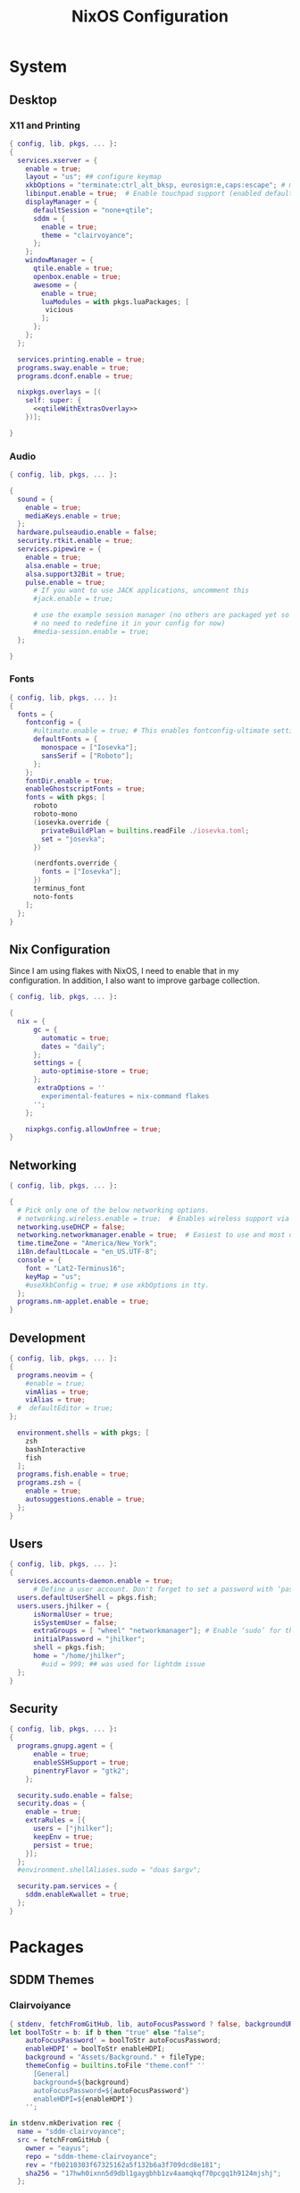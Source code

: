 #+title: NixOS Configuration
#+property: header-args :noweb yes :mkdirp yes :tangle no
#+startup: fold
#+hugo_base_dir: docs
#+hugo_section: /

* System
:properties:
:export_hugo_section: system/
:end:

** Default Module :noexport:
#+begin_src nix :tangle system/default.nix
{ config, lib, pkgs, ...}:
{
  imports = [
    ./desktop
    ./users.nix
    ./security_gpg.nix
    ./flakes.nix
    ./shells.nix
    ./networking_i18n.nix
    ./devel.nix
  ];


  system.stateVersion = "22.05";

  environment.systemPackages = let sddmClairvoyance = pkgs.callPackage ../packages/sddmThemes/clairvoyance.nix {}; in with pkgs; [
    sddmClairvoyance
    wget
    firefox
    xfce.thunar
    xfce.thunar-volman
    xfce.thunar-dropbox-plugin
    xfce.thunar-archive-plugin
    xfce.thunar-media-tags-plugin
    alacritty
    nano
    git
    git-crypt
    rofi
    emacs
    libnotify
    xfce.xfce4-terminal
    # audio
    pulseaudio

    # Openbox
    obconf
    openbox-menu
    libadwaita
    gtk2
    gtk3

    ## Wayland
    wayland
    wayland-utils
    wdisplays
    wlr-randr

    libcanberra-gtk3
    brightnessctl
    nitrogen
    feh
    autorandr
    arandr
    ## wifi
    iwgtk
    keychain
    libsForQt5.kwallet


    gparted
    ## libby requirements
    jq
    pup
    recode
    fzf

    rofi-rbw
    nix-prefetch-git
    discord
  ];

}
#+end_src


** Desktop
*** Default Module :noexport:
#+begin_src nix :tangle system/desktop/default.nix
{...}:
{
  imports = [
    ./audio
    ./fonts
    ./x11
  ];

}
#+end_src

*** X11 and Printing
#+begin_src nix :tangle system/desktop/x11/default.nix
{ config, lib, pkgs, ... }:
{
  services.xserver = {
    enable = true;
    layout = "us"; ## configure keymap
    xkbOptions = "terminate:ctrl_alt_bksp, eurosign:e,caps:escape"; # map caps to escape
    libinput.enable = true;  # Enable touchpad support (enabled default in most desktopManager).
    displayManager = {
      defaultSession = "none+qtile";
      sddm = {
        enable = true;
        theme = "clairvoyance";
      };
    };
    windowManager = {
      qtile.enable = true;
      openbox.enable = true;
      awesome = {
        enable = true;
        luaModules = with pkgs.luaPackages; [
         vicious
        ];
      };
    };
  };

  services.printing.enable = true;
  programs.sway.enable = true;
  programs.dconf.enable = true;

  nixpkgs.overlays = [(
    self: super: {
      <<qtileWithExtrasOverlay>>
    })];

}
#+end_src

**** Enabling Qtile Extras :noexport:
#+name: qtileWithExtrasOverlay
#+begin_src nix
qtile = super.qtile.unwrapped.override (old: rec {
        src = super.fetchFromGitHub {
          owner = "qtile";
          repo = "qtile";
          rev = ''5161618cda4c19f74534c516a8df91730ad9ff04'';  # qtile
          sha256 = ''0k3a8kbz17j9h2j3k96wj3cm3x44f2p8jf2pm5j4wjyfd5pvjmdr'';  # qtile
        };
        qtile-extras = pkgs.python3Packages.buildPythonPackage {
          pname = "qtile-extras";
          version = "0.1.0";
          src = super.fetchgit {
            url = "https://github.com/elparaguayo/qtile-extras";
            rev = ''0df616cd946e8d644c712c47554ca253691b1527'';  # extras
            sha256 = ''04jxmnawl1cbdkafydkq6vfhfczk7j4jhhy4nv7j39s09f54q98j'';  # extras
            leaveDotGit = true;
          };
          doCheck = false;  # do not run tests because it can't find libqtile anyway
          nativeBuildInputs = with pkgs; [ git ];
          buildInputs = with pkgs.python3Packages; [ setuptools_scm ];
          meta = with super.lib; {
            homepage = "https://github.com/elParaguayo/qtile-extras";
            license = licenses.mit;
            description = "Extras for Qtile";
            platforms = platforms.linux;
          };
        };
        propagatedBuildInputs = (old.propagatedBuildInputs or []) ++ (with pkgs; [
          libinput
          libxkbcommon
          pulseaudio
          wayland
          wlroots
          qtile-extras
        ]) ++ (with pkgs.python3Packages; [
          dbus-next
        ]);
      });
#+end_src


*** Audio
#+begin_src nix :tangle system/desktop/audio/default.nix
{ config, lib, pkgs, ... }:

{
  sound = {
    enable = true;
    mediaKeys.enable = true;
  };
  hardware.pulseaudio.enable = false;
  security.rtkit.enable = true;
  services.pipewire = {
    enable = true;
    alsa.enable = true;
    alsa.support32Bit = true;
    pulse.enable = true;
      # If you want to use JACK applications, uncomment this
      #jack.enable = true;

      # use the example session manager (no others are packaged yet so this is enabled by default,
      # no need to redefine it in your config for now)
      #media-session.enable = true;
  };

}
#+end_src

*** Fonts
#+begin_src nix :tangle system/desktop/fonts/default.nix
{ config, lib, pkgs, ... }:
{
  fonts = {
    fontconfig = {
      #ultimate.enable = true; # This enables fontconfig-ultimate settings for better font rendering
      defaultFonts = {
        monospace = ["Iosevka"];
        sansSerif = ["Roboto"];
      };
    };
    fontDir.enable = true;
    enableGhostscriptFonts = true;
    fonts = with pkgs; [
      roboto
      roboto-mono
      (iosevka.override {
        privateBuildPlan = builtins.readFile ./iosevka.toml;
        set = "josevka";
      })

      (nerdfonts.override {
        fonts = ["Iosevka"];
      })
      terminus_font
      noto-fonts
    ];
  };
}
#+end_src

**** Iosevka Build Plans :noexport:
#+begin_src conf-toml
[buildPlans.iosevka-josevka]
family = "Josevka"
spacing = "normal"
serifs = "sans"
export-glyph-names = true
no-cv-ss = true

[buildPlans.iosevka-josevka.variants]
  inherits = "ss03"

    [buildPlans.iosevka-josevka.variants.design]
    a = "double-storey-tailed"

    b = "toothed"
    d = "tailed-serifless"
    f = "flat-hook-crossbar-at-x-height"
    g = "single-storey-flat-hook-serifless"
    k = "symmetric-connected-serifless"
    q = "tailed"
    t = "flat-hook-short-neck"
    capital-j = "serifed-symmetric"
    four = "semi-open-non-crossing"
    dollar = "open"
    cent = "open"
    percent = "rings-continuous-slash"
    question = "corner"

    [buildPlans.iosevka-josevka.variants.italic]
    f = "flat-hook-tailed-crossbar-at-x-height"
    l = "tailed-serifed"
    q = "diagonal-tailed"

[buildPlans.iosevka-josevka.weights.light]
shape = 300
menu = 300
css = 300

[buildPlans.iosevka-josevka.weights.regular]
shape = 400
menu = 400
css = 400

[buildPlans.iosevka-josevka.weights.medium]
shape = 500
menu = 500
css = 500


[buildPlans.iosevka-josevka.weights.bold]
shape = 700
menu = 700
css = 700

[buildPlans.iosevka-josevka.slopes.upright]
angle = 0
shape = "upright"
menu = "upright"
css = "normal"

[buildPlans.iosevka-josevka.slopes.italic]
angle = 9.4
shape = "italic"
menu = "italic"
css = "italic"

[buildPlans.iosevka-josevka.widths.normal]
shape = 550
menu = 5
css = "normal"

# -----------------------------------------
# Double-ended hyphen arrows
# -----------------------------------------

[[buildPlans.iosevka-josevka.compatibility-ligatures]]
unicode = 57600 # 0xe100
featureTag = 'dlig'
sequence = "<->"

[[buildPlans.iosevka-josevka.compatibility-ligatures]]
unicode = 57601 # 0xe101
featureTag = 'dlig'
sequence = "<-->"

[[buildPlans.iosevka-josevka.compatibility-ligatures]]
unicode = 57602 # 0xe102
featureTag = 'dlig'
sequence = "<--->"

[[buildPlans.iosevka-josevka.compatibility-ligatures]]
unicode = 57603 # 0xe103
featureTag = 'dlig'
sequence = "<---->"

[[buildPlans.iosevka-josevka.compatibility-ligatures]]
unicode = 57604 # 0xe104
featureTag = 'dlig'
sequence = "<----->"

# -----------------------------------------
# Double-ended equals arrows
# -----------------------------------------

[[buildPlans.iosevka-josevka.compatibility-ligatures]]
unicode = 57605 # 0xe105
featureTag = 'dlig'
sequence = "<=>"

[[buildPlans.iosevka-josevka.compatibility-ligatures]]
unicode = 57606 # 0xe106
featureTag = 'dlig'
sequence = "<==>"

[[buildPlans.iosevka-josevka.compatibility-ligatures]]
unicode = 57607 # 0xe107
featureTag = 'dlig'
sequence = "<===>"

[[buildPlans.iosevka-josevka.compatibility-ligatures]]
unicode = 57608 # 0xe108
featureTag = 'dlig'
sequence = "<====>"

[[buildPlans.iosevka-josevka.compatibility-ligatures]]
unicode = 57609 # 0xe109
featureTag = 'dlig'
sequence = "<=====>"

# -----------------------------------------
# Double-ended asterisk operators
# -----------------------------------------

[[buildPlans.iosevka-josevka.compatibility-ligatures]]
unicode = 57610 # 0xe10a
featureTag = 'dlig'
sequence = "<**>"

[[buildPlans.iosevka-josevka.compatibility-ligatures]]
unicode = 57611 # 0xe10b
featureTag = 'dlig'
sequence = "<***>"

[[buildPlans.iosevka-josevka.compatibility-ligatures]]
unicode = 57612 # 0xe10c
featureTag = 'dlig'
sequence = "<****>"

[[buildPlans.iosevka-josevka.compatibility-ligatures]]
unicode = 57613 # 0xe10d
featureTag = 'dlig'
sequence = "<*****>"

# -----------------------------------------
# HTML comments
# -----------------------------------------

[[buildPlans.iosevka-josevka.compatibility-ligatures]]
unicode = 57614 # 0xe10e
featureTag = 'dlig'
sequence = "<!--"

[[buildPlans.iosevka-josevka.compatibility-ligatures]]
unicode = 57615 # 0xe10f
featureTag = 'dlig'
sequence = "<!---"

# -----------------------------------------
# Three-char ops with discards
# -----------------------------------------

[[buildPlans.iosevka-josevka.compatibility-ligatures]]
unicode = 57616 # 0xe110
featureTag = 'dlig'
sequence = "<$"

[[buildPlans.iosevka-josevka.compatibility-ligatures]]
unicode = 57617 # 0xe111
featureTag = 'dlig'
sequence = "<$>"

[[buildPlans.iosevka-josevka.compatibility-ligatures]]
unicode = 57618 # 0xe112
featureTag = 'dlig'
sequence = "$>"

[[buildPlans.iosevka-josevka.compatibility-ligatures]]
unicode = 57619 # 0xe113
featureTag = 'dlig'
sequence = "<."

[[buildPlans.iosevka-josevka.compatibility-ligatures]]
unicode = 57620 # 0xe114
featureTag = 'dlig'
sequence = "<.>"

[[buildPlans.iosevka-josevka.compatibility-ligatures]]
unicode = 57621 # 0xe115
featureTag = 'dlig'
sequence = ".>"

[[buildPlans.iosevka-josevka.compatibility-ligatures]]
unicode = 57622 # 0xe116
featureTag = 'dlig'
sequence = "<*"

[[buildPlans.iosevka-josevka.compatibility-ligatures]]
unicode = 57623 # 0xe117
featureTag = 'dlig'
sequence = "<*>"

[[buildPlans.iosevka-josevka.compatibility-ligatures]]
unicode = 57624 # 0xe118
featureTag = 'dlig'
sequence = "*>"

[[buildPlans.iosevka-josevka.compatibility-ligatures]]
unicode = 57625 # 0xe119
featureTag = 'dlig'
sequence = "<\\"

[[buildPlans.iosevka-josevka.compatibility-ligatures]]
unicode = 57626 # 0xe11a
featureTag = 'dlig'
sequence = "<\\>"

[[buildPlans.iosevka-josevka.compatibility-ligatures]]
unicode = 57627 # 0xe11b
featureTag = 'dlig'
sequence = "\\>"

[[buildPlans.iosevka-josevka.compatibility-ligatures]]
unicode = 57628 # 0xe11c
featureTag = 'dlig'
sequence = "</"

[[buildPlans.iosevka-josevka.compatibility-ligatures]]
unicode = 57629 # 0xe11d
featureTag = 'dlig'
sequence = "</>"

[[buildPlans.iosevka-josevka.compatibility-ligatures]]
unicode = 57630 # 0xe11e
featureTag = 'dlig'
sequence = "/>"

[[buildPlans.iosevka-josevka.compatibility-ligatures]]
unicode = 57631 # 0xe11f
featureTag = 'dlig'
sequence = "<\""

[[buildPlans.iosevka-josevka.compatibility-ligatures]]
unicode = 57632 # 0xe120
featureTag = 'dlig'
sequence = "<\">"

[[buildPlans.iosevka-josevka.compatibility-ligatures]]
unicode = 57633 # 0xe121
featureTag = 'dlig'
sequence = "\">"

[[buildPlans.iosevka-josevka.compatibility-ligatures]]
unicode = 57634 # 0xe122
featureTag = 'dlig'
sequence = "<'"

[[buildPlans.iosevka-josevka.compatibility-ligatures]]
unicode = 57635 # 0xe123
featureTag = 'dlig'
sequence = "<'>"

[[buildPlans.iosevka-josevka.compatibility-ligatures]]
unicode = 57636 # 0xe124
featureTag = 'dlig'
sequence = "'>"

[[buildPlans.iosevka-josevka.compatibility-ligatures]]
unicode = 57637 # 0xe125
featureTag = 'dlig'
sequence = "<^"

[[buildPlans.iosevka-josevka.compatibility-ligatures]]
unicode = 57638 # 0xe126
featureTag = 'dlig'
sequence = "<^>"

[[buildPlans.iosevka-josevka.compatibility-ligatures]]
unicode = 57639 # 0xe127
featureTag = 'dlig'
sequence = "^>"

[[buildPlans.iosevka-josevka.compatibility-ligatures]]
unicode = 57640 # 0xe128
featureTag = 'dlig'
sequence = "<&"

[[buildPlans.iosevka-josevka.compatibility-ligatures]]
unicode = 57641 # 0xe129
featureTag = 'dlig'
sequence = "<&>"

[[buildPlans.iosevka-josevka.compatibility-ligatures]]
unicode = 57642 # 0xe12a
featureTag = 'dlig'
sequence = "&>"

[[buildPlans.iosevka-josevka.compatibility-ligatures]]
unicode = 57643 # 0xe12b
featureTag = 'dlig'
sequence = "<%"

[[buildPlans.iosevka-josevka.compatibility-ligatures]]
unicode = 57644 # 0xe12c
featureTag = 'dlig'
sequence = "<%>"

[[buildPlans.iosevka-josevka.compatibility-ligatures]]
unicode = 57645 # 0xe12d
featureTag = 'dlig'
sequence = "%>"

[[buildPlans.iosevka-josevka.compatibility-ligatures]]
unicode = 57646 # 0xe12e
featureTag = 'dlig'
sequence = "<@"

[[buildPlans.iosevka-josevka.compatibility-ligatures]]
unicode = 57647 # 0xe12f
featureTag = 'dlig'
sequence = "<@>"

[[buildPlans.iosevka-josevka.compatibility-ligatures]]
unicode = 57648 # 0xe130
featureTag = 'dlig'
sequence = "@>"

[[buildPlans.iosevka-josevka.compatibility-ligatures]]
unicode = 57649 # 0xe131
featureTag = 'dlig'
sequence = "<#"

[[buildPlans.iosevka-josevka.compatibility-ligatures]]
unicode = 57650 # 0xe132
featureTag = 'dlig'
sequence = "<#>"

[[buildPlans.iosevka-josevka.compatibility-ligatures]]
unicode = 57651 # 0xe133
featureTag = 'dlig'
sequence = "#>"

[[buildPlans.iosevka-josevka.compatibility-ligatures]]
unicode = 57652 # 0xe134
featureTag = 'dlig'
sequence = "<+"

[[buildPlans.iosevka-josevka.compatibility-ligatures]]
unicode = 57653 # 0xe135
featureTag = 'dlig'
sequence = "<+>"

[[buildPlans.iosevka-josevka.compatibility-ligatures]]
unicode = 57654 # 0xe136
featureTag = 'dlig'
sequence = "+>"

[[buildPlans.iosevka-josevka.compatibility-ligatures]]
unicode = 57655 # 0xe137
featureTag = 'dlig'
sequence = "<-"

[[buildPlans.iosevka-josevka.compatibility-ligatures]]
unicode = 57656 # 0xe138
featureTag = 'dlig'
sequence = "<->"

[[buildPlans.iosevka-josevka.compatibility-ligatures]]
unicode = 57657 # 0xe139
featureTag = 'dlig'
sequence = "->"

[[buildPlans.iosevka-josevka.compatibility-ligatures]]
unicode = 57658 # 0xe13a
featureTag = 'dlig'
sequence = "<!"

[[buildPlans.iosevka-josevka.compatibility-ligatures]]
unicode = 57659 # 0xe13b
featureTag = 'dlig'
sequence = "<!>"

[[buildPlans.iosevka-josevka.compatibility-ligatures]]
unicode = 57660 # 0xe13c
featureTag = 'dlig'
sequence = "!>"

[[buildPlans.iosevka-josevka.compatibility-ligatures]]
unicode = 57661 # 0xe13d
featureTag = 'dlig'
sequence = "<?"

[[buildPlans.iosevka-josevka.compatibility-ligatures]]
unicode = 57662 # 0xe13e
featureTag = 'dlig'
sequence = "<?>"

[[buildPlans.iosevka-josevka.compatibility-ligatures]]
unicode = 57663 # 0xe13f
featureTag = 'dlig'
sequence = "?>"

[[buildPlans.iosevka-josevka.compatibility-ligatures]]
unicode = 57664 # 0xe140
featureTag = 'dlig'
sequence = "<|"

[[buildPlans.iosevka-josevka.compatibility-ligatures]]
unicode = 57665 # 0xe141
featureTag = 'dlig'
sequence = "<|>"

[[buildPlans.iosevka-josevka.compatibility-ligatures]]
unicode = 57666 # 0xe142
featureTag = 'dlig'
sequence = "|>"

[[buildPlans.iosevka-josevka.compatibility-ligatures]]
unicode = 57667 # 0xe143
featureTag = 'dlig'
sequence = "<:"

[[buildPlans.iosevka-josevka.compatibility-ligatures]]
unicode = 57668 # 0xe144
featureTag = 'dlig'
sequence = "<:>"

[[buildPlans.iosevka-josevka.compatibility-ligatures]]
unicode = 57669 # 0xe145
featureTag = 'dlig'
sequence = ":>"

# -----------------------------------------
# Colons
# -----------------------------------------

[[buildPlans.iosevka-josevka.compatibility-ligatures]]
unicode = 57670 # 0xe146
featureTag = 'dlig'
sequence = "::"

[[buildPlans.iosevka-josevka.compatibility-ligatures]]
unicode = 57671 # 0xe147
featureTag = 'dlig'
sequence = ":::"

[[buildPlans.iosevka-josevka.compatibility-ligatures]]
unicode = 57672 # 0xe148
featureTag = 'dlig'
sequence = "::::"

# -----------------------------------------
# Arrow-like operators
# -----------------------------------------

[[buildPlans.iosevka-josevka.compatibility-ligatures]]
unicode = 57673 # 0xe149
featureTag = 'dlig'
sequence = "->"

[[buildPlans.iosevka-josevka.compatibility-ligatures]]
unicode = 57674 # 0xe14a
featureTag = 'dlig'
sequence = "->-"

[[buildPlans.iosevka-josevka.compatibility-ligatures]]
unicode = 57675 # 0xe14b
featureTag = 'dlig'
sequence = "->--"

[[buildPlans.iosevka-josevka.compatibility-ligatures]]
unicode = 57676 # 0xe14c
featureTag = 'dlig'
sequence = "->>"

[[buildPlans.iosevka-josevka.compatibility-ligatures]]
unicode = 57677 # 0xe14d
featureTag = 'dlig'
sequence = "->>-"

[[buildPlans.iosevka-josevka.compatibility-ligatures]]
unicode = 57678 # 0xe14e
featureTag = 'dlig'
sequence = "->>--"

[[buildPlans.iosevka-josevka.compatibility-ligatures]]
unicode = 57679 # 0xe14f
featureTag = 'dlig'
sequence = "->>>"

[[buildPlans.iosevka-josevka.compatibility-ligatures]]
unicode = 57680 # 0xe150
featureTag = 'dlig'
sequence = "->>>-"

[[buildPlans.iosevka-josevka.compatibility-ligatures]]
unicode = 57681 # 0xe151
featureTag = 'dlig'
sequence = "->>>--"

[[buildPlans.iosevka-josevka.compatibility-ligatures]]
unicode = 57682 # 0xe152
featureTag = 'dlig'
sequence = "-->"

[[buildPlans.iosevka-josevka.compatibility-ligatures]]
unicode = 57683 # 0xe153
featureTag = 'dlig'
sequence = "-->-"

[[buildPlans.iosevka-josevka.compatibility-ligatures]]
unicode = 57684 # 0xe154
featureTag = 'dlig'
sequence = "-->--"

[[buildPlans.iosevka-josevka.compatibility-ligatures]]
unicode = 57685 # 0xe155
featureTag = 'dlig'
sequence = "-->>"

[[buildPlans.iosevka-josevka.compatibility-ligatures]]
unicode = 57686 # 0xe156
featureTag = 'dlig'
sequence = "-->>-"

[[buildPlans.iosevka-josevka.compatibility-ligatures]]
unicode = 57687 # 0xe157
featureTag = 'dlig'
sequence = "-->>--"

[[buildPlans.iosevka-josevka.compatibility-ligatures]]
unicode = 57688 # 0xe158
featureTag = 'dlig'
sequence = "-->>>"

[[buildPlans.iosevka-josevka.compatibility-ligatures]]
unicode = 57689 # 0xe159
featureTag = 'dlig'
sequence = "-->>>-"

[[buildPlans.iosevka-josevka.compatibility-ligatures]]
unicode = 57690 # 0xe15a
featureTag = 'dlig'
sequence = "-->>>--"

[[buildPlans.iosevka-josevka.compatibility-ligatures]]
unicode = 57691 # 0xe15b
featureTag = 'dlig'
sequence = ">-"

[[buildPlans.iosevka-josevka.compatibility-ligatures]]
unicode = 57692 # 0xe15c
featureTag = 'dlig'
sequence = ">--"

[[buildPlans.iosevka-josevka.compatibility-ligatures]]
unicode = 57693 # 0xe15d
featureTag = 'dlig'
sequence = ">>-"

[[buildPlans.iosevka-josevka.compatibility-ligatures]]
unicode = 57694 # 0xe15e
featureTag = 'dlig'
sequence = ">>--"

[[buildPlans.iosevka-josevka.compatibility-ligatures]]
unicode = 57695 # 0xe15f
featureTag = 'dlig'
sequence = ">>>-"

[[buildPlans.iosevka-josevka.compatibility-ligatures]]
unicode = 57696 # 0xe160
featureTag = 'dlig'
sequence = ">>>--"

[[buildPlans.iosevka-josevka.compatibility-ligatures]]
unicode = 57697 # 0xe161
featureTag = 'dlig'
sequence = "=>"

[[buildPlans.iosevka-josevka.compatibility-ligatures]]
unicode = 57698 # 0xe162
featureTag = 'dlig'
sequence = "=>="

[[buildPlans.iosevka-josevka.compatibility-ligatures]]
unicode = 57699 # 0xe163
featureTag = 'dlig'
sequence = "=>=="

[[buildPlans.iosevka-josevka.compatibility-ligatures]]
unicode = 57700 # 0xe164
featureTag = 'dlig'
sequence = "=>>"

[[buildPlans.iosevka-josevka.compatibility-ligatures]]
unicode = 57701 # 0xe165
featureTag = 'dlig'
sequence = "=>>="

[[buildPlans.iosevka-josevka.compatibility-ligatures]]
unicode = 57702 # 0xe166
featureTag = 'dlig'
sequence = "=>>=="

[[buildPlans.iosevka-josevka.compatibility-ligatures]]
unicode = 57703 # 0xe167
featureTag = 'dlig'
sequence = "=>>>"

[[buildPlans.iosevka-josevka.compatibility-ligatures]]
unicode = 57704 # 0xe168
featureTag = 'dlig'
sequence = "=>>>="

[[buildPlans.iosevka-josevka.compatibility-ligatures]]
unicode = 57705 # 0xe169
featureTag = 'dlig'
sequence = "=>>>=="

[[buildPlans.iosevka-josevka.compatibility-ligatures]]
unicode = 57706 # 0xe16a
featureTag = 'dlig'
sequence = "==>"

[[buildPlans.iosevka-josevka.compatibility-ligatures]]
unicode = 57707 # 0xe16b
featureTag = 'dlig'
sequence = "==>="

[[buildPlans.iosevka-josevka.compatibility-ligatures]]
unicode = 57708 # 0xe16c
featureTag = 'dlig'
sequence = "==>=="

[[buildPlans.iosevka-josevka.compatibility-ligatures]]
unicode = 57709 # 0xe16d
featureTag = 'dlig'
sequence = "==>>"

[[buildPlans.iosevka-josevka.compatibility-ligatures]]
unicode = 57710 # 0xe16e
featureTag = 'dlig'
sequence = "==>>="

[[buildPlans.iosevka-josevka.compatibility-ligatures]]
unicode = 57711 # 0xe16f
featureTag = 'dlig'
sequence = "==>>=="

[[buildPlans.iosevka-josevka.compatibility-ligatures]]
unicode = 57712 # 0xe170
featureTag = 'dlig'
sequence = "==>>>"

[[buildPlans.iosevka-josevka.compatibility-ligatures]]
unicode = 57713 # 0xe171
featureTag = 'dlig'
sequence = "==>>>="

[[buildPlans.iosevka-josevka.compatibility-ligatures]]
unicode = 57714 # 0xe172
featureTag = 'dlig'
sequence = "==>>>=="

[[buildPlans.iosevka-josevka.compatibility-ligatures]]
unicode = 57715 # 0xe173
featureTag = 'dlig'
sequence = ">="

[[buildPlans.iosevka-josevka.compatibility-ligatures]]
unicode = 57716 # 0xe174
featureTag = 'dlig'
sequence = ">=="

[[buildPlans.iosevka-josevka.compatibility-ligatures]]
unicode = 57717 # 0xe175
featureTag = 'dlig'
sequence = ">>="

[[buildPlans.iosevka-josevka.compatibility-ligatures]]
unicode = 57718 # 0xe176
featureTag = 'dlig'
sequence = ">>=="

[[buildPlans.iosevka-josevka.compatibility-ligatures]]
unicode = 57719 # 0xe177
featureTag = 'dlig'
sequence = ">>>="

[[buildPlans.iosevka-josevka.compatibility-ligatures]]
unicode = 57720 # 0xe178
featureTag = 'dlig'
sequence = ">>>=="

[[buildPlans.iosevka-josevka.compatibility-ligatures]]
unicode = 57721 # 0xe179
featureTag = 'dlig'
sequence = "<-"

[[buildPlans.iosevka-josevka.compatibility-ligatures]]
unicode = 57722 # 0xe17a
featureTag = 'dlig'
sequence = "-<-"

[[buildPlans.iosevka-josevka.compatibility-ligatures]]
unicode = 57723 # 0xe17b
featureTag = 'dlig'
sequence = "--<-"

[[buildPlans.iosevka-josevka.compatibility-ligatures]]
unicode = 57724 # 0xe17c
featureTag = 'dlig'
sequence = "<<-"

[[buildPlans.iosevka-josevka.compatibility-ligatures]]
unicode = 57725 # 0xe17d
featureTag = 'dlig'
sequence = "-<<-"

[[buildPlans.iosevka-josevka.compatibility-ligatures]]
unicode = 57726 # 0xe17e
featureTag = 'dlig'
sequence = "--<<-"

[[buildPlans.iosevka-josevka.compatibility-ligatures]]
unicode = 57727 # 0xe17f
featureTag = 'dlig'
sequence = "<<<-"

[[buildPlans.iosevka-josevka.compatibility-ligatures]]
unicode = 57728 # 0xe180
featureTag = 'dlig'
sequence = "-<<<-"

[[buildPlans.iosevka-josevka.compatibility-ligatures]]
unicode = 57729 # 0xe181
featureTag = 'dlig'
sequence = "--<<<-"

[[buildPlans.iosevka-josevka.compatibility-ligatures]]
unicode = 57730 # 0xe182
featureTag = 'dlig'
sequence = "<--"

[[buildPlans.iosevka-josevka.compatibility-ligatures]]
unicode = 57731 # 0xe183
featureTag = 'dlig'
sequence = "-<--"

[[buildPlans.iosevka-josevka.compatibility-ligatures]]
unicode = 57732 # 0xe184
featureTag = 'dlig'
sequence = "--<--"

[[buildPlans.iosevka-josevka.compatibility-ligatures]]
unicode = 57733 # 0xe185
featureTag = 'dlig'
sequence = "<<--"

[[buildPlans.iosevka-josevka.compatibility-ligatures]]
unicode = 57734 # 0xe186
featureTag = 'dlig'
sequence = "-<<--"

[[buildPlans.iosevka-josevka.compatibility-ligatures]]
unicode = 57735 # 0xe187
featureTag = 'dlig'
sequence = "--<<--"

[[buildPlans.iosevka-josevka.compatibility-ligatures]]
unicode = 57736 # 0xe188
featureTag = 'dlig'
sequence = "<<<--"

[[buildPlans.iosevka-josevka.compatibility-ligatures]]
unicode = 57737 # 0xe189
featureTag = 'dlig'
sequence = "-<<<--"

[[buildPlans.iosevka-josevka.compatibility-ligatures]]
unicode = 57738 # 0xe18a
featureTag = 'dlig'
sequence = "--<<<--"

[[buildPlans.iosevka-josevka.compatibility-ligatures]]
unicode = 57739 # 0xe18b
featureTag = 'dlig'
sequence = "-<"

[[buildPlans.iosevka-josevka.compatibility-ligatures]]
unicode = 57740 # 0xe18c
featureTag = 'dlig'
sequence = "--<"

[[buildPlans.iosevka-josevka.compatibility-ligatures]]
unicode = 57741 # 0xe18d
featureTag = 'dlig'
sequence = "-<<"

[[buildPlans.iosevka-josevka.compatibility-ligatures]]
unicode = 57742 # 0xe18e
featureTag = 'dlig'
sequence = "--<<"

[[buildPlans.iosevka-josevka.compatibility-ligatures]]
unicode = 57743 # 0xe18f
featureTag = 'dlig'
sequence = "-<<<"

[[buildPlans.iosevka-josevka.compatibility-ligatures]]
unicode = 57744 # 0xe190
featureTag = 'dlig'
sequence = "--<<<"

[[buildPlans.iosevka-josevka.compatibility-ligatures]]
unicode = 57745 # 0xe191
featureTag = 'dlig'
sequence = "<="

[[buildPlans.iosevka-josevka.compatibility-ligatures]]
unicode = 57746 # 0xe192
featureTag = 'dlig'
sequence = "=<="

[[buildPlans.iosevka-josevka.compatibility-ligatures]]
unicode = 57747 # 0xe193
featureTag = 'dlig'
sequence = "==<="

[[buildPlans.iosevka-josevka.compatibility-ligatures]]
unicode = 57748 # 0xe194
featureTag = 'dlig'
sequence = "<<="

[[buildPlans.iosevka-josevka.compatibility-ligatures]]
unicode = 57749 # 0xe195
featureTag = 'dlig'
sequence = "=<<="

[[buildPlans.iosevka-josevka.compatibility-ligatures]]
unicode = 57750 # 0xe196
featureTag = 'dlig'
sequence = "==<<="

[[buildPlans.iosevka-josevka.compatibility-ligatures]]
unicode = 57751 # 0xe197
featureTag = 'dlig'
sequence = "<<<="

[[buildPlans.iosevka-josevka.compatibility-ligatures]]
unicode = 57752 # 0xe198
featureTag = 'dlig'
sequence = "=<<<="

[[buildPlans.iosevka-josevka.compatibility-ligatures]]
unicode = 57753 # 0xe199
featureTag = 'dlig'
sequence = "==<<<="

[[buildPlans.iosevka-josevka.compatibility-ligatures]]
unicode = 57754 # 0xe19a
featureTag = 'dlig'
sequence = "<=="

[[buildPlans.iosevka-josevka.compatibility-ligatures]]
unicode = 57755 # 0xe19b
featureTag = 'dlig'
sequence = "=<=="

[[buildPlans.iosevka-josevka.compatibility-ligatures]]
unicode = 57756 # 0xe19c
featureTag = 'dlig'
sequence = "==<=="

[[buildPlans.iosevka-josevka.compatibility-ligatures]]
unicode = 57757 # 0xe19d
featureTag = 'dlig'
sequence = "<<=="

[[buildPlans.iosevka-josevka.compatibility-ligatures]]
unicode = 57758 # 0xe19e
featureTag = 'dlig'
sequence = "=<<=="

[[buildPlans.iosevka-josevka.compatibility-ligatures]]
unicode = 57759 # 0xe19f
featureTag = 'dlig'
sequence = "==<<=="

[[buildPlans.iosevka-josevka.compatibility-ligatures]]
unicode = 57760 # 0xe1a0
featureTag = 'dlig'
sequence = "<<<=="

[[buildPlans.iosevka-josevka.compatibility-ligatures]]
unicode = 57761 # 0xe1a1
featureTag = 'dlig'
sequence = "=<<<=="

[[buildPlans.iosevka-josevka.compatibility-ligatures]]
unicode = 57762 # 0xe1a2
featureTag = 'dlig'
sequence = "==<<<=="

[[buildPlans.iosevka-josevka.compatibility-ligatures]]
unicode = 57763 # 0xe1a3
featureTag = 'dlig'
sequence = "=<"

[[buildPlans.iosevka-josevka.compatibility-ligatures]]
unicode = 57764 # 0xe1a4
featureTag = 'dlig'
sequence = "==<"

[[buildPlans.iosevka-josevka.compatibility-ligatures]]
unicode = 57765 # 0xe1a5
featureTag = 'dlig'
sequence = "=<<"

[[buildPlans.iosevka-josevka.compatibility-ligatures]]
unicode = 57766 # 0xe1a6
featureTag = 'dlig'
sequence = "==<<"

[[buildPlans.iosevka-josevka.compatibility-ligatures]]
unicode = 57767 # 0xe1a7
featureTag = 'dlig'
sequence = "=<<<"

[[buildPlans.iosevka-josevka.compatibility-ligatures]]
unicode = 57768 # 0xe1a8
featureTag = 'dlig'
sequence = "==<<<"

# -----------------------------------------
# Monadic operators
# -----------------------------------------

[[buildPlans.iosevka-josevka.compatibility-ligatures]]
unicode = 57769 # 0xe1a9
featureTag = 'dlig'
sequence = ">=>"

[[buildPlans.iosevka-josevka.compatibility-ligatures]]
unicode = 57770 # 0xe1aa
featureTag = 'dlig'
sequence = ">->"

[[buildPlans.iosevka-josevka.compatibility-ligatures]]
unicode = 57771 # 0xe1ab
featureTag = 'dlig'
sequence = ">-->"

[[buildPlans.iosevka-josevka.compatibility-ligatures]]
unicode = 57772 # 0xe1ac
featureTag = 'dlig'
sequence = ">==>"

[[buildPlans.iosevka-josevka.compatibility-ligatures]]
unicode = 57773 # 0xe1ad
featureTag = 'dlig'
sequence = "<=<"

[[buildPlans.iosevka-josevka.compatibility-ligatures]]
unicode = 57774 # 0xe1ae
featureTag = 'dlig'
sequence = "<-<"

[[buildPlans.iosevka-josevka.compatibility-ligatures]]
unicode = 57775 # 0xe1af
featureTag = 'dlig'
sequence = "<--<"

[[buildPlans.iosevka-josevka.compatibility-ligatures]]
unicode = 57776 # 0xe1b0
featureTag = 'dlig'
sequence = "<==<"

# -----------------------------------------
# Composition operators
# -----------------------------------------

[[buildPlans.iosevka-josevka.compatibility-ligatures]]
unicode = 57777 # 0xe1b1
featureTag = 'dlig'
sequence = ">>"

[[buildPlans.iosevka-josevka.compatibility-ligatures]]
unicode = 57778 # 0xe1b2
featureTag = 'dlig'
sequence = ">>>"

[[buildPlans.iosevka-josevka.compatibility-ligatures]]
unicode = 57779 # 0xe1b3
featureTag = 'dlig'
sequence = "<<"

[[buildPlans.iosevka-josevka.compatibility-ligatures]]
unicode = 57780 # 0xe1b4
featureTag = 'dlig'
sequence = "<<<"

# -----------------------------------------
# Lens operators
# -----------------------------------------

[[buildPlans.iosevka-josevka.compatibility-ligatures]]
unicode = 57781 # 0xe1b5
featureTag = 'dlig'
sequence = ":+"

[[buildPlans.iosevka-josevka.compatibility-ligatures]]
unicode = 57782 # 0xe1b6
featureTag = 'dlig'
sequence = ":-"

[[buildPlans.iosevka-josevka.compatibility-ligatures]]
unicode = 57783 # 0xe1b7
featureTag = 'dlig'
sequence = ":="

[[buildPlans.iosevka-josevka.compatibility-ligatures]]
unicode = 57784 # 0xe1b8
featureTag = 'dlig'
sequence = "+:"

[[buildPlans.iosevka-josevka.compatibility-ligatures]]
unicode = 57785 # 0xe1b9
featureTag = 'dlig'
sequence = "-:"

[[buildPlans.iosevka-josevka.compatibility-ligatures]]
unicode = 57786 # 0xe1ba
featureTag = 'dlig'
sequence = "=:"

[[buildPlans.iosevka-josevka.compatibility-ligatures]]
unicode = 57787 # 0xe1bb
featureTag = 'dlig'
sequence = "=^"

[[buildPlans.iosevka-josevka.compatibility-ligatures]]
unicode = 57788 # 0xe1bc
featureTag = 'dlig'
sequence = "=+"

[[buildPlans.iosevka-josevka.compatibility-ligatures]]
unicode = 57789 # 0xe1bd
featureTag = 'dlig'
sequence = "=-"

[[buildPlans.iosevka-josevka.compatibility-ligatures]]
unicode = 57790 # 0xe1be
featureTag = 'dlig'
sequence = "=*"

[[buildPlans.iosevka-josevka.compatibility-ligatures]]
unicode = 57791 # 0xe1bf
featureTag = 'dlig'
sequence = "=/"

[[buildPlans.iosevka-josevka.compatibility-ligatures]]
unicode = 57792 # 0xe1c0
featureTag = 'dlig'
sequence = "=%"

[[buildPlans.iosevka-josevka.compatibility-ligatures]]
unicode = 57793 # 0xe1c1
featureTag = 'dlig'
sequence = "^="

[[buildPlans.iosevka-josevka.compatibility-ligatures]]
unicode = 57794 # 0xe1c2
featureTag = 'dlig'
sequence = "+="

[[buildPlans.iosevka-josevka.compatibility-ligatures]]
unicode = 57795 # 0xe1c3
featureTag = 'dlig'
sequence = "-="

[[buildPlans.iosevka-josevka.compatibility-ligatures]]
unicode = 57796 # 0xe1c4
featureTag = 'dlig'
sequence = "*="

[[buildPlans.iosevka-josevka.compatibility-ligatures]]
unicode = 57797 # 0xe1c5
featureTag = 'dlig'
sequence = "/="

[[buildPlans.iosevka-josevka.compatibility-ligatures]]
unicode = 57798 # 0xe1c6
featureTag = 'dlig'
sequence = "%="

# -----------------------------------------
# Logical
# -----------------------------------------

[[buildPlans.iosevka-josevka.compatibility-ligatures]]
unicode = 57799 # 0xe1c7
featureTag = 'dlig'
sequence = "/\\"

[[buildPlans.iosevka-josevka.compatibility-ligatures]]
unicode = 57800 # 0xe1c8
featureTag = 'dlig'
sequence = "\\/"

# -----------------------------------------
# Semigroup/monoid operators
# -----------------------------------------

[[buildPlans.iosevka-josevka.compatibility-ligatures]]
unicode = 57801 # 0xe1c9
featureTag = 'dlig'
sequence = "<>"

[[buildPlans.iosevka-josevka.compatibility-ligatures]]
unicode = 57802 # 0xe1ca
featureTag = 'dlig'
sequence = "<+"

[[buildPlans.iosevka-josevka.compatibility-ligatures]]
unicode = 57803 # 0xe1cb
featureTag = 'dlig'
sequence = "<+>"

[[buildPlans.iosevka-josevka.compatibility-ligatures]]
unicode = 57804 # 0xe1cc
featureTag = 'dlig'
sequence = "+>"

[buildPlans.iosevka-josevka-mono]
family = "Josevka Mono"
spacing = "fontconfig-mono"
serifs = "sans"
no-cv-ss = true
no-ligation = true

  [buildPlans.iosevka-josevka-mono.variants]
  inherits = "buildPlans.josevka"

  [buildPlans.iosevka-josevka-mono.ligations]
  inherits = "dlig"

[buildPlans.iosevka-josevka-mono.weights.light]
shape = 300
menu = 300
css = 300

[buildPlans.iosevka-josevka-mono.weights.regular]
shape = 400
menu = 400
css = 400

[buildPlans.iosevka-josevka-mono.weights.medium]
shape = 500
menu = 500
css = 500

[buildPlans.iosevka-josevka-mono.weights.bold]
shape = 700
menu = 700
css = 700

[buildPlans.iosevka-josevka-mono.widths.normal]
shape = 525
menu = 5
css = "normal"

[buildPlans.iosevka-josevka-mono.slopes.upright]
angle = 0
shape = "upright"
menu = "upright"
css = "normal"

[buildPlans.iosevka-josevka-mono.slopes.italic]
angle = 9.4
shape = "italic"
menu = "italic"
css = "italic"

[buildPlans.iosevka-josevka-book-sans]
family = "Josevka Book Sans"
spacing = "quasi-proportional"
serifs = "sans"
no-cv-ss = true
export-glyph-names = true


 [buildPlans.iosevka-josevka-book-sans.variants]
  inherits = "ss03"

    [buildPlans.iosevka-josevka-book-sans.variants.design]
    b = "toothless-rounded"
    f = "flat-hook-crossbar-at-x-height"
    g = "single-storey-serifless"
    i = "serifless"
    k = "symmetric-connected-serifless"
    l = "serifless"
    t = "flat-hook-short-neck"
    capital-j = "serifless"
    lower-alpha = "crossing"
    four = "semi-open-non-crossing"
    dollar = "open"
    cent = "open"
    percent = "rings-continuous-slash"
    question = "corner"

[buildPlans.iosevka-josevka-book-sans.ligations]
inherits = "dlig"

[buildPlans.iosevka-josevka-book-sans.widths.normal]
shape = 600
menu = 5
css = "normal"

[buildPlans.iosevka-josevka-book-sans.slopes.upright]
angle = 0
shape = "upright"
menu = "upright"
css = "normal"

[buildPlans.iosevka-josevka-book-sans.slopes.italic]
angle = 9.4
shape = "italic"
menu = "italic"
css = "italic"

[[buildPlans.iosevka-josevka-book-sans.compatibility-ligatures]]
unicode = 57633 # 0xe121
featureTag = 'dlig'
sequence = "\">"

[buildPlans.iosevka-josevka-book-slab]
family = "Josevka Book Slab"
spacing = "quasi-proportional"
serifs = "slab"
no-cv-ss = true
export-glyph-names = true

[buildPlans.iosevka-josevka-book-slab.variants]
  inherits = "ss03"

    [buildPlans.iosevka-josevka-book-slab.variants.design]
    a = "double-storey-tailed"
    b = "toothed-motion-serifed"
    c = "bilateral-serifed"
    d = "tailed-serifed"
    g = "single-storey-flat-hook-serifed"
    t = "flat-hook"
    capital-a = "curly-base-serifed"
    capital-j = "serifed-both-sides"
    capital-t = "serifed"
    one = "base"
    three = "flat-top"
    ascii-single-quote = "raised-comma"
    #ascii-grave = "raised-turn-comma"

    [buildPlans.iosevka-josevka-book-slab.variants.italic]
    e = "rounded"
    k = "symmetric-touching-serifed"
    x = "straight-serifed"

  [buildPlans.iosevka-josevka-book-slab.ligations]
  inherits = "dlig"

[buildPlans.iosevka-josevka-book-slab.widths.normal]
shape = 600
menu = 5
css = "normal"

[buildPlans.iosevka-josevka-book-slab.slopes.upright]
angle = 0
shape = "upright"
menu = "upright"
css = "normal"

[buildPlans.iosevka-josevka-book-slab.slopes.italic]
angle = 9.4
shape = "italic"
menu = "italic"
css = "italic"
#+end_src


** Nix Configuration
Since I am using flakes with NixOS, I need to enable that in my configuration. In addition, I also want to improve garbage collection.
#+begin_src nix :tangle system/flakes.nix
{ config, lib, pkgs, ... }:

{
  nix = {
      gc = {
        automatic = true;
        dates = "daily";
      };
      settings = {
        auto-optimise-store = true;
      };
       extraOptions = ''
        experimental-features = nix-command flakes
      '';
    };

    nixpkgs.config.allowUnfree = true;
}

#+end_src

** Networking
#+begin_src nix :tangle system/networking_i18n.nix
{ config, lib, pkgs, ... }:

{
  # Pick only one of the below networking options.
  # networking.wireless.enable = true;  # Enables wireless support via wpa_supplicant.
  networking.useDHCP = false;
  networking.networkmanager.enable = true;  # Easiest to use and most distros use this by default.
  time.timeZone = "America/New_York";
  i18n.defaultLocale = "en_US.UTF-8";
  console = {
    font = "Lat2-Terminus16";
    keyMap = "us";
    #useXkbConfig = true; # use xkbOptions in tty.
  };
  programs.nm-applet.enable = true;
}

#+end_src

** Development
#+begin_src nix :tangle system/devel.nix
{ config, lib, pkgs, ... }:
{
  programs.neovim = {
    #enable = true;
    vimAlias = true;
    viAlias = true;
  #  defaultEditor = true;
};

  environment.shells = with pkgs; [
    zsh
    bashInteractive
    fish
  ];
  programs.fish.enable = true;
  programs.zsh = {
    enable = true;
    autosuggestions.enable = true;
  };
}

#+end_src

** Users
#+begin_src nix :tangle system/users.nix
{ config, lib, pkgs, ... }:
{
  services.accounts-daemon.enable = true;
      # Define a user account. Don't forget to set a password with ‘passwd’.
  users.defaultUserShell = pkgs.fish;
  users.users.jhilker = {
      isNormalUser = true;
      isSystemUser = false;
      extraGroups = [ "wheel" "networkmanager"]; # Enable ‘sudo’ for the user.
      initialPassword = "jhilker";
      shell = pkgs.fish;
      home = "/home/jhilker";
        #uid = 999; ## was used for lightdm issue
  };
}
#+end_src

** Security
#+begin_src nix
{ config, lib, pkgs, ... }:
{
  programs.gnupg.agent = {
      enable = true;
      enableSSHSupport = true;
      pinentryFlavor = "gtk2";
    };

  security.sudo.enable = false;
  security.doas = {
    enable = true;
    extraRules = [{
      users = ["jhilker"];
      keepEnv = true;
      persist = true;
    }];
  };
  #environment.shellAliases.sudo = "doas $argv";

  security.pam.services = {
    sddm.enableKwallet = true;
  };
}

#+end_src

* Packages
:properties:
:export_hugo_section: packages/
:end:
** SDDM Themes
*** Clairvoiyance
#+begin_src nix :tangle packages/sddmThemes/clairvoyance.nix
{ stdenv, fetchFromGitHub, lib, autoFocusPassword ? false, backgroundURL ? null, enableHDPI ? false, fileType ? "jpg" }:
let boolToStr = b: if b then "true" else "false";
    autoFocusPassword' = boolToStr autoFocusPassword;
    enableHDPI' = boolToStr enableHDPI;
    background = "Assets/Background." + fileType;
    themeConfig = builtins.toFile "theme.conf" ''
      [General]
      background=${background}
      autoFocusPassword=${autoFocusPassword'}
      enableHDPI=${enableHDPI'}
    '';

in stdenv.mkDerivation rec {
  name = "sddm-clairvoyance";
  src = fetchFromGitHub {
    owner = "eayus";
    repo = "sddm-theme-clairvoyance";
    rev = "fb0210303f67325162a5f132b6a3f709dcd8e181";
    sha256 = "17hwh0ixnn5d9dbl1gaygbhb1zv4aamqkqf70pcgq1h9124mjshj";
  };

  installPhase = ''
    mkdir -p $out/share/sddm/themes/clairvoyance
    cp -r * $out/share/sddm/themes/clairvoyance
    cp ${themeConfig} $out/share/sddm/themes/clairvoyance/theme.conf
    ${if backgroundURL == null then "" else "cp ${builtins.fetchurl backgroundURL} $out/share/sddm/themes/clairvoyance/${background}"}
 '';

  meta = with lib; {
    description = "eayus' sddm theme";
    homepage = https://github.com/eayus/sddm-theme-clairvoyance;
    platforms = platforms.linux;
  };
}
#+end_src

*** Sugar-Dark
#+begin_src nix :tangle packages/sddmThemes/sugarDark.nix
{ stdenv, fetchFromGitHub }:
{
  sddm-sugar-dark = stdenv.mkDerivation rec {
    pname = "sddm-sugar-dark-theme";
    version = "1.2";
    dontBuild = true;
    installPhase = ''
      mkdir -p $out/share/sddm/themes
      cp -aR $src $out/share/sddm/themes/sugar-dark/
    '';
    src = fetchFromGitHub {
      owner = "MarianArlt";
      repo = "sddm-sugar-dark";
      rev = "v${version}";
      sha256 = "0gx0am7vq1ywaw2rm1p015x90b75ccqxnb1sz3wy8yjl27v82yhb";
    };
  };
}
#+end_src

** Libby
#+begin_src nix :tangle packages/libby/default.nix
{ stdenv
, lib
, fetchFromGitHub
, bash
, fzf
, rofi
, subversion
, makeWrapper
}:
  stdenv.mkDerivation {
    pname = "libby";
    version = "1d30163";
    src = fetchFromGitHub {
      # https://github.com/Decad/github-downloader
      owner = "carterprince";
      repo = "libby";
      rev = "1d30163ca0489404f975d75ab50f7c214e6942b5";
      sha256 = "wZ/ILyA+mV3avLCltYm+Coj67Jfn0Lt5b4q05Ixh6J0=";
    };
    buildInputs = [ bash subversion fzf rofi];
    nativeBuildInputs = [ makeWrapper ];
    installPhase = ''
      mkdir -p $out/bin
      cp libby $out/bin/libby
      wrapProgram $out/bin/libby \
        --prefix PATH : ${lib.makeBinPath [ bash subversion ]}
    '';
  }
#+end_src


* Home
** Default Module :noexport:
#+begin_src nix :tangle home/default.nix
{ config, pkgs, lib, nixvim, nix-colors,inputs, ... }:
{
  home.username = "jhilker";
  home.homeDirectory = "/home/jhilker";
  home.stateVersion = "22.11";

  imports = [
    ./gtk
    ./desktop
    ./devel
    ./media
    nix-colors.homeManagerModule
  ];

  colorScheme = nix-colors.colorSchemes.gruvbox-dark-hard;

  programs.home-manager.enable = true;
  home.packages = with pkgs; [
     texlive.combined.scheme-full
        auctex
        zlib
        (python39.withPackages(p: with p; [
          fontforge
          numpy
          pandas
          flask
          virtualenvwrapper
          pip
          httpx
        ]))
        nodePackages.pyright
        nodejs
        nodePackages.npm
        nodePackages.tailwindcss
        nodePackages.postcss-cli
        nodePackages.typescript
        nodePackages.degit
        rustc
        cargo
        go
        thefuck
        jq
        pup
        #libby
        gcc
        binutils
        (ripgrep.override { withPCRE2 = true; })
        gnutls
        fd
        imagemagick
        zstd
        nodePackages.javascript-typescript-langserver
        sqlite
        editorconfig-core-c
        emacs-all-the-icons-fonts
        hugo
        nix-prefetch-git
    ];

    nixpkgs.overlays = [
      (
        self: super: {
          libby = super.callPackage ../packages/libby/default.nix {};
        }
      )
    ];
  programs.gpg.enable = true;
  services.gpg-agent = {
    enable = true;
    pinentryFlavor = "gtk2";
    enableBashIntegration = true;
    enableZshIntegration = true;
    enableSshSupport = true;
    defaultCacheTtl = 86400;
    defaultCacheTtlSsh = 86400;
  };
  programs.keychain = {
    enable = true;
    keys = [
        "id_ed25519"
    ];
  };



    xresources = {
      extraConfig = ''
        ! ${config.colorScheme.slug} !
        #define bg #${config.colorScheme.colors.base00}
        #define bgBright #${config.colorScheme.colors.base02}
        #define fg #${config.colorScheme.colors.base06}
        #define red #${config.colorScheme.colors.base08}
        #define orange #${config.colorScheme.colors.base09}
        #define yellow #${config.colorScheme.colors.base0A}
        #define green #${config.colorScheme.colors.base0B}
        #define teal #${config.colorScheme.colors.base0C}
        #define blue #${config.colorScheme.colors.base0D}
        #define purple #${config.colorScheme.colors.base0E}
        #define brown #${config.colorScheme.colors.base0F}
      '';
      properties = {
        "*.background" = "bg";
        "*.foreground" = "fg";
      };
    };
}
#+end_src

** Desktop
:properties:
:export_hugo_section: desktop/
:end:
*** Default Module :noexport:
#+begin_src nix
{ pkgs, config, nix-colors,...}:
{
  imports = [
    ./rofi
    ./qtile
    ./awesome
  ];

  services.dunst = {
    enable = true;
    iconTheme = {
      name = "Paper";
      package = pkgs.paper-icon-theme;
    };
    settings = {
      global = {
        width = 200;
        height = 200;
        font = "Josevka 10";
        origin = "bottom-right";
        offset = "10x50";
        format = "%a\n<i>%s</i>\n%b";
        align = "right";
      };

      urgency_normal = {
        background = "#${config.colorScheme.colors.base00}";
        foreground = "#${config.colorScheme.colors.base06}";
      };
      urgency_critical = {
        background = "#${config.colorScheme.colors.base08}";
        foreground = "#${config.colorScheme.colors.base07}";
        frame_color = "#${config.colorScheme.colors.base01}";
      };

    };
  };
   }
#+end_src

*** Awesome
*** Qtile

*** Rofi
*** Picom

*** GTK Theme
#+begin_src nix :tangle home/gtk/default.nix
{config, pkgs, nix-colors, ...}:
let
  inherit (nix-colors.lib-contrib { inherit pkgs; }) gtkThemeFromScheme;
in {
  gtk = {
   enable = true;
   theme = {
    name = "${config.colorscheme.slug}";
    package = gtkThemeFromScheme { scheme = config.colorscheme; };
    };
    iconTheme = {
	name = "Paper";
	package = pkgs.paper-icon-theme;
    };
 };
}
#+end_src


** Media
#+begin_src nix :tangle home/media/default.nix
{ config, lib, pkgs, ... }:

{
  programs.zathura = {
   enable = true;
  };

  programs.ncspot = {
    enable = true;
  };

}
#+end_src

** Development Environment
*** Default Module :noexport:
#+begin_src nix :tangle home/devel/default.nix
{config, lib, pkgs, ...}:
{
  imports = [
    ./git.nix
    ./nvim.nix
  ];

  programs.emacs.enable = true;
  services.emacs.enable = true;
  xdg.configFile."doom" = {
    source = ./config/doom;
    recursive = true;
  };

  home.sessionVariables."DOOMDIR" = "$HOME/.dotfiles/home/devel/config/doom";


  programs.neovim = {
    vimAlias = true;
    viAlias = true;
  };

  programs.fish.enable = true;
  programs.bash = {
    enable = true;
    shellAliases = {
      ref = "source ~/.bashrc";
    };
  };

  programs.zsh = {
    enable = true;
    enableSyntaxHighlighting = true;
    enableAutosuggestions = true;
    autocd = true;
    dotDir = "config/zsh";
    plugins = [
      {
        name = "fzf-marks";
        src = pkgs.fetchFromGitHub {
          owner = "urbainvaes";
          repo = "fzf-marks";
          rev = "ff3307287bba5a41bf077ac94ce636a34ed56d32";
          sha256 = "12bln3pqznj4x906cxv9n9qb0m3wry8lrspqqc8b6jklydwg9b3v";
        };
        file = "fzf-marks.plugin.zsh";
      }
    ];

    shellAliases = {
      ref = "source ~/config/zsh/.zshrc";
    };
    initExtra = ''
      eval $(${pkgs.thefuck}/bin/thefuck --alias)
    '';

    dirHashes = {
      dotfiles= "$HOME/.dotfiles/";
      org = "$HOME/Dropbox/org/";
      roam = "$HOME/Dropbox/roam/";
      cetragore = "$HOME/Devel/sites/cetragore";
    };
  };

  programs.starship = {
    enable = true;
    enableBashIntegration = true;
    enableZshIntegration = true;
    enableFishIntegration = true;
    settings = {
      line_break.disabled = true;
    };
  };

  programs.fzf = {
    enable = true;
    enableBashIntegration = true;
    enableZshIntegration = true;
    enableFishIntegration = true;
    tmux.enableShellIntegration = true;
  };

programs.alacritty = {
    enable = true;
    settings = {
      opacity = 0.8;
    };
  };

  programs.foot = {
    enable = true;
    settings = {

    };
  };
}
#+end_src

**** Git
#+begin_src nix :tangle home/devel/git.nix
{ config, lib, pkgs, ... }:

let
  # Fix any corruptions in the local copy.
  myGitFix = pkgs.writeShellScriptBin "git-fix" ''
    if [ -d .git/objects/ ]; then
      find .git/objects/ -type f -empty | xargs rm -f
      git fetch -p
      git fsck --full
    fi
    exit 1
  '';
in {
  home.packages = [ myGitFix ];
  programs.git = {
    enable = true;
    userName = "Jacob Hilker";
    userEmail = "jacob.hilker2@gmail.com";
    signing = {
      key = "jacob.hilker2@gmail.com";
      signByDefault = true;
    };
    delta.enable = true;
    extraConfig = {
      init.defaultBranch = "main";
      core = {
        editor = "nvim";
      };
    };
  };
}
#+end_src


**** Neovim
#+begin_src nix :tangle
{ config, lib, pkgs, nix-colors, nixvim, ... }:
let
  inherit (nix-colors.lib-contrib { inherit pkgs; }) vimThemeFromScheme;
in {
  programs.nixvim = {
    enable = true;
    options = {
      number = true;         # Show line numbers
      relativenumber = true; # Show relative line numbers
      shiftwidth = 2;        # Tab width should be 2
    };
    globals = {
      mapleader = " ";
    };
    maps = {
      #normalVisualOp." " = ":";
      normal."<leader>gg" = {
        silent = true;
        action = "<cmd>Git<CR>";
      };
    };

    extraPlugins = with pkgs.vimPlugins; [
      vim-nix
      vim-fugitive
      nvim-autopairs
      #{
      #  plugin = vimThemeFromScheme { scheme = config.colorScheme; };
      #  config = "colorscheme ${config.colorScheme.slug}";
      #}
    ];

    colorschemes.base16 = {
      enable = true;
      useTruecolor = true;
      colorscheme = lib.toLower config.colorScheme.slug;
    };
  };
}
#+end_src


** Misc. Utilities
*** WSL
#+begin_src nix :tangle home/utils/wsl.nix
{config, lib, pkgs, nix-colors, ...}:
{
  home.sessionVariables."WSLHOME" = "/mnt/c/Users/camoh/";
  programs.zsh.initExtra = ''
    . "$HOME/.nix-profile/etc/profile.d/nix.sh"
    '';
}
#+end_src
